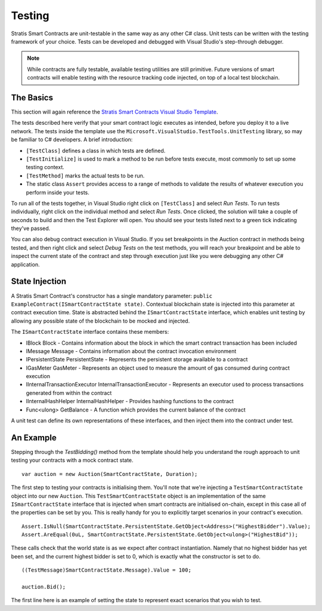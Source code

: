 ###############################
Testing
###############################

Stratis Smart Contracts are unit-testable in the same way as any other C# class. Unit tests can be written with the testing framework of your choice. Tests can be developed and debugged with Visual Studio's step-through debugger.

.. note::
  While contracts are fully testable, available testing utilities are still primitive. Future versions of smart contracts will enable testing with the resource tracking code injected, on top of a local test blockchain.

The Basics
----------

This section will again reference the `Stratis Smart Contracts Visual Studio Template <https://marketplace.visualstudio.com/items?itemName=StratisGroupLtd.StratisSmartContractsTemplate>`_.

The tests described here verify that your smart contract logic executes as intended, before you deploy it to a live network. The tests inside the template use the ``Microsoft.VisualStudio.TestTools.UnitTesting`` library, so may be familiar to C# developers. A brief introduction:

- ``[TestClass]`` defines a class in which tests are defined.
- ``[TestInitialize]`` is used to mark a method to be run before tests execute, most commonly to set up some testing context.
- ``[TestMethod]`` marks the actual tests to be run.
- The static class ``Assert`` provides access to a range of methods to validate the results of whatever execution you perform inside your tests.

To run all of the tests together, in Visual Studio right click on ``[TestClass]`` and select `Run Tests`. To run tests individually, right click on the individual method and select `Run Tests`. Once clicked, the solution will take a couple of seconds to build and then the Test Explorer will open. You should see your tests listed next to a green tick indicating they've passed.

You can also debug contract execution in Visual Studio. If you set breakpoints in the Auction contract in methods being tested, and then right click and select `Debug Tests` on the test methods, you will reach your breakpoint and be able to inspect the current state of the contract and step through execution just like you were debugging any other C# application.

State Injection
----------

A Stratis Smart Contract's constructor has a single mandatory parameter: ``public ExampleContract(ISmartContractState state)``. Contextual blockchain state is injected into this parameter at contract execution time. State is abstracted behind the ``ISmartContractState`` interface, which enables unit testing by allowing any possible state of the blockchain to be mocked and injected.

The ``ISmartContractState`` interface contains these members:

* IBlock Block - Contains information about the block in which the smart contract transaction has been included
* IMessage Message - Contains information about the contract invocation environment
* IPersistentState PersistentState - Represents the persistent storage available to a contract
* IGasMeter GasMeter - Represents an object used to measure the amount of gas consumed during contract execution
* IInternalTransactionExecutor InternalTransactionExecutor - Represents an executor used to process transactions generated from within the contract
* IInternalHashHelper InternalHashHelper - Provides hashing functions to the contract
* Func<ulong> GetBalance - A function which provides the current balance of the contract

A unit test can define its own representations of these interfaces, and then inject them into the contract under test.

An Example
----------

Stepping through the `TestBidding()` method from the template should help you understand the rough approach to unit testing your contracts with a mock contract state.

::

  var auction = new Auction(SmartContractState, Duration);

The first step to testing your contracts is initialising them. You'll note that we're injecting a ``TestSmartContractState`` object into our new ``Auction``. This ``TestSmartContractState`` object is an implementation of the same ``ISmartContractState`` interface that is injected when smart contracts are initialised on-chain, except in this case all of the properties can be set by you.
This is really handy for you to explicitly target scenarios in your contract's execution.

::

  Assert.IsNull(SmartContractState.PersistentState.GetObject<Address>("HighestBidder").Value);
  Assert.AreEqual(0uL, SmartContractState.PersistentState.GetObject<ulong>("HighestBid"));

These calls check that the world state is as we expect after contract instantiation. Namely that no highest bidder has yet been set, and the current highest bidder is set to 0, which is exactly what the constructor is set to do.

::

  ((TestMessage)SmartContractState.Message).Value = 100;

  auction.Bid();

The first line here is an example of setting the state to represent exact scenarios that you wish to test.
